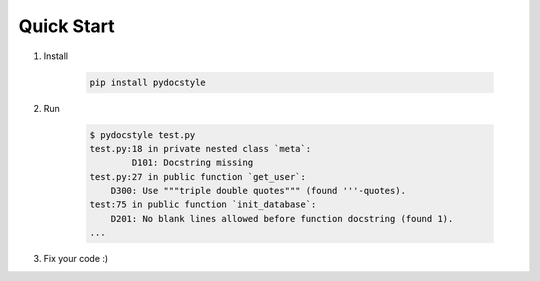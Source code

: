 Quick Start
===========

1. Install

    .. code::

        pip install pydocstyle

2. Run

    .. code::

        $ pydocstyle test.py
        test.py:18 in private nested class `meta`:
                D101: Docstring missing
        test.py:27 in public function `get_user`:
            D300: Use """triple double quotes""" (found '''-quotes).
        test:75 in public function `init_database`:
            D201: No blank lines allowed before function docstring (found 1).
        ...

3. Fix your code :)

